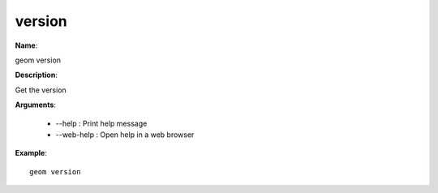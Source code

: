 version
=======

**Name**:

geom version

**Description**:

Get the version

**Arguments**:

   * --help : Print help message

   * --web-help : Open help in a web browser



**Example**::

    geom version